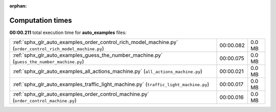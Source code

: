 
:orphan:

.. _sphx_glr_auto_examples_sg_execution_times:

Computation times
=================
**00:00.211** total execution time for **auto_examples** files:

+-------------------------------------------------------------------------------------------------------------+-----------+--------+
| :ref:`sphx_glr_auto_examples_order_control_rich_model_machine.py` (``order_control_rich_model_machine.py``) | 00:00.082 | 0.0 MB |
+-------------------------------------------------------------------------------------------------------------+-----------+--------+
| :ref:`sphx_glr_auto_examples_guess_the_number_machine.py` (``guess_the_number_machine.py``)                 | 00:00.075 | 0.0 MB |
+-------------------------------------------------------------------------------------------------------------+-----------+--------+
| :ref:`sphx_glr_auto_examples_all_actions_machine.py` (``all_actions_machine.py``)                           | 00:00.021 | 0.0 MB |
+-------------------------------------------------------------------------------------------------------------+-----------+--------+
| :ref:`sphx_glr_auto_examples_traffic_light_machine.py` (``traffic_light_machine.py``)                       | 00:00.017 | 0.0 MB |
+-------------------------------------------------------------------------------------------------------------+-----------+--------+
| :ref:`sphx_glr_auto_examples_order_control_machine.py` (``order_control_machine.py``)                       | 00:00.016 | 0.0 MB |
+-------------------------------------------------------------------------------------------------------------+-----------+--------+
